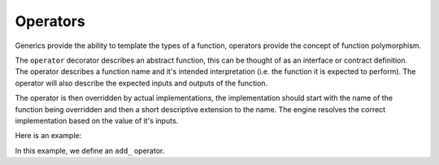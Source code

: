 Operators
=========

Generics provide the ability to template the types of a function, operators provide the concept of function polymorphism.

The ``operator`` decorator describes an abstract function, this can be thought of as an interface or contract definition.
The operator describes a function name and it's intended interpretation (i.e. the function it is expected to perform).
The operator will also describe the expected inputs and outputs of the function.

The operator is then overridden by actual implementations, the implementation should start with the name of the function
being overridden and then a short descriptive extension to the name. The engine resolves the correct implementation
based on the value of it's inputs.

Here is an example:

.. testcode::

    from hgraph import compute_node, TS, operator, TIME_SERIES_TYPE_1, TIME_SERIES_TYPE_2, graph
    from hgraph.test import eval_node

    @operator
    def add_(lhs: TIME_SERIES_TYPE_1, rhs: TIME_SERIES_TYPE_2) -> TIME_SERIES_TYPE_1:
        ...

    @compute_node(overloads=add_, requires=lambda m, s: s["__strict__"] == True)
    def add_strict(lhs: TS[int], rhs: TS[int], __strict__: bool) -> TS[int]:
        return lhs.value + rhs.value

    @compute_node(overloads=add_, valid=(), requires=lambda m, s: s["__strict__"] == False)
    def add_not_strict(lhs: TS[int], rhs: TS[int], __strict__: bool) -> TS[int]:
        if lhs.valid and rhs.valid:
            return lhs.value + rhs.value
        elif lhs.valid:
            return lhs.value
        else:
            return rhs.value

    @graph
    def g(lhs: TS[int], rhs: TS[int], __strict__: bool) -> TS[int]:
        return add_(lhs, rhs, __strict__=__strict__)

    assert eval_node(g, [1], [None, 2], __strict__=True) == [None, 3]
    assert eval_node(g, [1], [None, 2], __strict__=False, ) == [1, 3]

In this example, we define an ``add_`` operator.